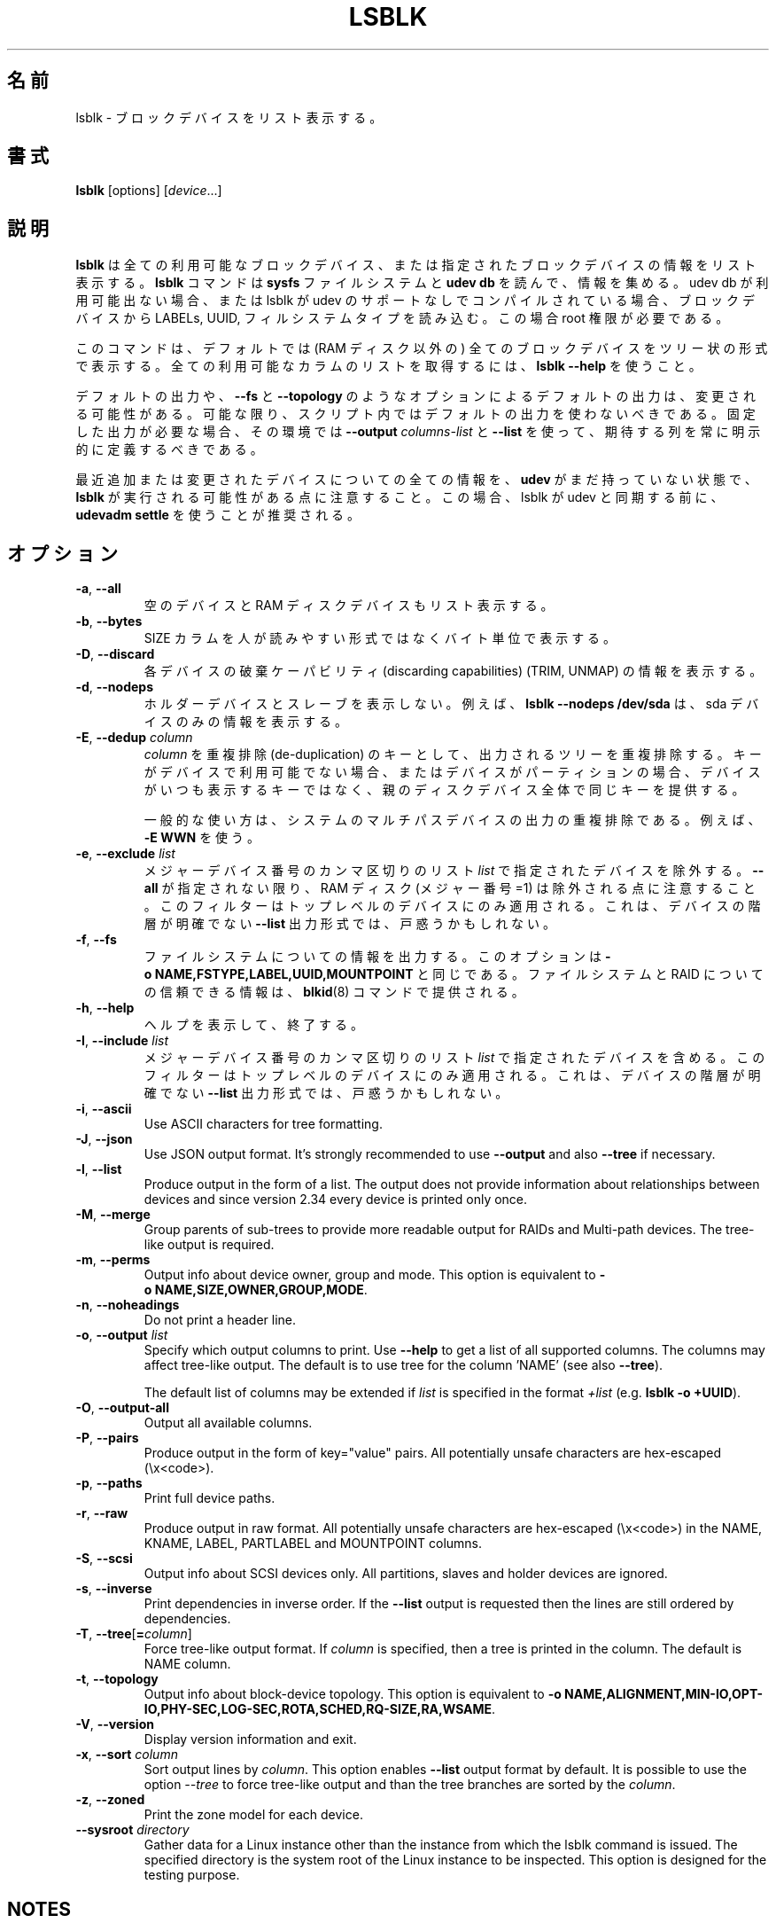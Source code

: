 .\"
.\" Japanese Version Copyright (c) 2020 Yuichi SATO
.\"         all rights reserved.
.\" Translated Wed Apr 22 23:28:09 JST 2020
.\"         by Yuichi SATO <ysato444@ybb.ne.jp>
.\"
.TH LSBLK 8 "February 2013" "util-linux" "System Administration"
.\"O .SH NAME
.SH 名前
.\"O lsblk \- list block devices
lsblk \- ブロックデバイスをリスト表示する。
.\"O .SH SYNOPSIS
.SH 書式
.B lsblk
[options]
.RI [ device ...]
.\"O .SH DESCRIPTION
.SH 説明
.\"O .B lsblk
.\"O lists information about all available or the specified block devices.  The
.\"O .B lsblk
.\"O command reads the
.\"O .B sysfs
.\"O filesystem and
.\"O .B udev db
.\"O to gather information. If the udev db is not available or lsblk is compiled without udev support than it
.\"O tries to read LABELs, UUIDs and filesystem types from the block device. In this case root permissions
.\"O are necessary.
.B lsblk
は全ての利用可能なブロックデバイス、または指定されたブロックデバイスの
情報をリスト表示する。
.B lsblk
コマンドは
.B sysfs
ファイルシステムと
.B udev db
を読んで、情報を集める。
udev db が利用可能出ない場合、または lsblk が udev のサポートなしで
コンパイルされている場合、ブロックデバイスから LABELs, UUID, フィルシステムタイプを読み込む。
この場合 root 権限が必要である。
.PP
.\"O The command prints all block devices (except RAM disks) in a tree-like format
.\"O by default.  Use
.\"O .B "lsblk --help"
.\"O to get a list of all available columns.
このコマンドは、デフォルトでは (RAM ディスク以外の) 全てのブロックデバイスを
ツリー状の形式で表示する。
全ての利用可能なカラムのリストを取得するには、
.B "lsblk --help"
を使うこと。
.PP
.\"O The default output, as well as the default output from options like
.\"O .B \-\-fs
.\"O and
.\"O .BR \-\-topology ,
.\"O is subject to change.  So whenever possible, you should avoid using default
.\"O outputs in your scripts.  Always explicitly define expected columns by using
.\"O .B \-\-output
.\"O .I columns-list
.\"O and
.\"O .B \-\-list
.\"O in environments where a stable output is required.
デフォルトの出力や、
.B \-\-fs
と
.B \-\-topology
のようなオプションによるデフォルトの出力は、変更される可能性がある。
可能な限り、スクリプト内ではデフォルトの出力を使わないべきである。
固定した出力が必要な場合、その環境では
.B \-\-output
.I columns-list
と
.B \-\-list
を使って、期待する列を常に明示的に定義するべきである。
.PP
.\"O Note that
.\"O .B lsblk
.\"O might be executed in time when
.\"O .B udev
.\"O does not have all information about recently added or modified devices yet. In this
.\"O case it is recommended to use
.\"O .B "udevadm settle"
.\"O before lsblk to synchronize with udev.
最近追加または変更されたデバイスについての全ての情報を、
.B udev
がまだ持っていない状態で、
.B lsblk
が実行される可能性がある点に注意すること。
この場合、lsblk が udev と同期する前に、
.B "udevadm settle"
を使うことが推奨される。
.\"O .SH OPTIONS
.SH オプション
.TP
.BR \-a , " \-\-all"
.\"O Also list empty devices and RAM disk devices.
空のデバイスと RAM ディスクデバイスもリスト表示する。
.TP
.BR \-b , " \-\-bytes"
.\"O Print the SIZE column in bytes rather than in a human-readable format.
SIZE カラムを人が読みやすい形式ではなくバイト単位で表示する。
.TP
.BR \-D , " \-\-discard"
.\"O Print information about the discarding capabilities (TRIM, UNMAP) for each device.
各デバイスの破棄ケーパビリティ (discarding capabilities) (TRIM, UNMAP) の情報を表示する。
.TP
.BR \-d , " \-\-nodeps"
.\"O Do not print holder devices or slaves.  For example, \fBlsblk --nodeps /dev/sda\fR prints
.\"O information about the sda device only.
ホルダーデバイスとスレーブを表示しない。
例えば、\fBlsblk --nodeps /dev/sda\fR は、sda デバイスのみの情報を表示する。
.TP
.BR \-E , " \-\-dedup " \fIcolumn\fP
.\"O Use \fIcolumn\fP as a de-duplication key to de-duplicate output tree. If the
.\"O key is not available for the device, or the device is a partition and parental
.\"O whole-disk device provides the same key than the device is always printed.
\fIcolumn\fP を重複排除 (de-duplication) のキーとして、
出力されるツリーを重複排除する。
キーがデバイスで利用可能でない場合、またはデバイスが
パーティションの場合、デバイスがいつも表示するキーではなく、
親のディスクデバイス全体で同じキーを提供する。

.\"O The usual use case is to de-duplicate output on system multi-path devices, for
.\"O example by \fB\-E WWN\fR.
一般的な使い方は、システムのマルチパスデバイスの出力の重複排除
である。
例えば、\fB\-E WWN\fR を使う。
.TP
.BR \-e , " \-\-exclude " \fIlist\fP
.\"O Exclude the devices specified by the comma-separated \fIlist\fR of major device numbers.
メジャーデバイス番号のカンマ区切りのリスト \fIlist\fR で指定されたデバイスを除外する。
.\"O Note that RAM disks (major=1) are excluded by default if \fB\-\-all\fR is not specified.
\fB\-\-all\fR が指定されない限り、RAM ディスク (メジャー番号=1) は
除外される点に注意すること。
.\"O The filter is applied to the top-level devices only. This may be confusing for
.\"O \fB\-\-list\fR output format where hierarchy of the devices is not obvious.
このフィルターはトップレベルのデバイスにのみ適用される。
これは、デバイスの階層が明確でない \fB\-\-list\fR 出力形式では、戸惑うかもしれない。
.TP
.BR \-f , " \-\-fs"
.\"O Output info about filesystems.  This option is equivalent to
.\"O .BR -o\ NAME,FSTYPE,LABEL,UUID,MOUNTPOINT .
ファイルシステムについての情報を出力する。
このオプションは
.B -o\ NAME,FSTYPE,LABEL,UUID,MOUNTPOINT
と同じである。
.\"O The authoritative information about filesystems and raids is provided by the
.\"O .BR blkid (8)
.\"O command.
ファイルシステムと RAID についての信頼できる情報は、
.BR blkid (8)
コマンドで提供される。
.TP
.BR \-h , " \-\-help"
.\"O Display help text and exit.
ヘルプを表示して、終了する。
.TP
.BR \-I , " \-\-include " \fIlist\fP
.\"O Include devices specified by the comma-separated \fIlist\fR of major device numbers.
メジャーデバイス番号のカンマ区切りのリスト \fIlist\fR で指定されたデバイスを含める。
.\"O The filter is applied to the top-level devices only. This may be confusing for
.\"O \fB\-\-list\fR output format where hierarchy of the devices is not obvious.
このフィルターはトップレベルのデバイスにのみ適用される。
これは、デバイスの階層が明確でない \fB\-\-list\fR 出力形式では、戸惑うかもしれない。
.TP
.BR \-i , " \-\-ascii"
Use ASCII characters for tree formatting.
.TP
.BR \-J , " \-\-json"
Use JSON output format.  It's strongly recommended to use \fB\-\-output\fR and
also \fB\-\-tree\fR if necessary.
.TP
.BR \-l , " \-\-list"
Produce output in the form of a list. The output does not provide information
about relationships between devices and since version 2.34 every device is
printed only once.
.TP
.BR \-M , " \-\-merge"
Group parents of sub-trees to provide more readable output for RAIDs and
Multi-path devices. The tree-like output is required.
.TP
.BR \-m , " \-\-perms"
Output info about device owner, group and mode.  This option is equivalent to
.BR -o\ NAME,SIZE,OWNER,GROUP,MODE .
.TP
.BR \-n , " \-\-noheadings"
Do not print a header line.
.TP
.BR \-o , " \-\-output " \fIlist\fP
Specify which output columns to print.  Use
.B \-\-help
to get a list of all supported columns.  The columns may affect tree-like output.
The default is to use tree for the column 'NAME' (see also \fB\-\-tree\fR).

The default list of columns may be extended if \fIlist\fP is
specified in the format \fI+list\fP (e.g. \fBlsblk -o +UUID\fP).
.TP
.BR \-O , " \-\-output\-all "
Output all available columns.
.TP
.BR \-P , " \-\-pairs"
Produce output in the form of key="value" pairs.
All potentially unsafe characters are hex-escaped (\\x<code>).
.TP
.BR \-p , " \-\-paths"
Print full device paths.
.TP
.BR \-r , " \-\-raw"
Produce output in raw format.  All potentially unsafe characters are hex-escaped
(\\x<code>) in the NAME, KNAME, LABEL, PARTLABEL and MOUNTPOINT columns.
.TP
.BR \-S , " \-\-scsi"
Output info about SCSI devices only.  All partitions, slaves and holder devices are ignored.
.TP
.BR \-s , " \-\-inverse"
Print dependencies in inverse order. If the \fB\-\-list\fR output is requested then
the lines are still ordered by dependencies.
.TP
.BR \-T , " \-\-tree" [ =\fIcolumn ]
Force tree-like output format.  If \fIcolumn\fP is specified, then a tree is printed in the column.
The default is NAME column.
.TP
.BR \-t , " \-\-topology"
Output info about block-device topology.
This option is equivalent to
.BR -o\ NAME,ALIGNMENT,MIN-IO,OPT-IO,PHY-SEC,LOG-SEC,ROTA,SCHED,RQ-SIZE,RA,WSAME .
.TP
.BR \-V , " \-\-version"
Display version information and exit.
.TP
.BR \-x , " \-\-sort " \fIcolumn\fP
Sort output lines by \fIcolumn\fP. This option enables \fB\-\-list\fR output format by default.
It is possible to use the option \fI\-\-tree\fP to force tree-like output and
than the tree branches are sorted by the \fIcolumn\fP.
.TP
.BR \-z , " \-\-zoned"
Print the zone model for each device.
.TP
.BR " \-\-sysroot " \fIdirectory\fP
Gather data for a Linux instance other than the instance from which the lsblk
command is issued.  The specified directory is the system root of the Linux
instance to be inspected.  This option is designed for the testing purpose.

.SH NOTES
For partitions, some information (e.g. queue attributes) is inherited from the
parent device.
.PP
The
.B lsblk
command needs to be able to look up each block device by major:minor numbers,
which is done by using
.IR /sys/dev/block .
This sysfs block directory appeared in kernel 2.6.27 (October 2008).
In case of problems with a new enough kernel, check that CONFIG_SYSFS
was enabled at the time of the kernel build.

.SH RETURN CODES
.IP 0
success
.IP 1
failure
.IP 32
none of specified devices found
.IP 64
some specified devices found, some not found

.SH AUTHORS
.nf
Milan Broz <mbroz@redhat.com>
Karel Zak <kzak@redhat.com>
.fi
.SH ENVIRONMENT
.IP LSBLK_DEBUG=all
enables lsblk debug output.
.IP LIBBLKID_DEBUG=all
enables libblkid debug output.
.IP LIBMOUNT_DEBUG=all
enables libmount debug output.
.IP LIBSMARTCOLS_DEBUG=all
enables libsmartcols debug output.
.IP LIBSMARTCOLS_DEBUG_PADDING=on
use visible padding characters. Requires enabled LIBSMARTCOLS_DEBUG.
.SH SEE ALSO
.BR ls (1),
.BR blkid (8),
.BR findmnt (8)
.SH AVAILABILITY
The lsblk command is part of the util-linux package and is available from
https://www.kernel.org/pub/linux/utils/util-linux/.
